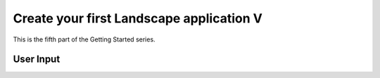 Create your first Landscape application V
===========================================

This is the fifth part of the Getting Started series.

User Input
-----------
